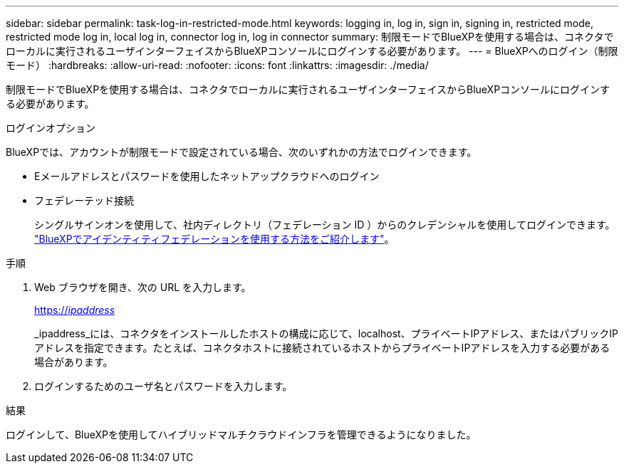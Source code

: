---
sidebar: sidebar 
permalink: task-log-in-restricted-mode.html 
keywords: logging in, log in, sign in, signing in, restricted mode, restricted mode log in, local log in, connector log in, log in connector 
summary: 制限モードでBlueXPを使用する場合は、コネクタでローカルに実行されるユーザインターフェイスからBlueXPコンソールにログインする必要があります。 
---
= BlueXPへのログイン（制限モード）
:hardbreaks:
:allow-uri-read: 
:nofooter: 
:icons: font
:linkattrs: 
:imagesdir: ./media/


[role="lead"]
制限モードでBlueXPを使用する場合は、コネクタでローカルに実行されるユーザインターフェイスからBlueXPコンソールにログインする必要があります。

.ログインオプション
BlueXPでは、アカウントが制限モードで設定されている場合、次のいずれかの方法でログインできます。

* Eメールアドレスとパスワードを使用したネットアップクラウドへのログイン
* フェデレーテッド接続
+
シングルサインオンを使用して、社内ディレクトリ（フェデレーション ID ）からのクレデンシャルを使用してログインできます。 link:concept-federation.html["BlueXPでアイデンティティフェデレーションを使用する方法をご紹介します"]。



.手順
. Web ブラウザを開き、次の URL を入力します。
+
https://_ipaddress_[]

+
_ipaddress_には、コネクタをインストールしたホストの構成に応じて、localhost、プライベートIPアドレス、またはパブリックIPアドレスを指定できます。たとえば、コネクタホストに接続されているホストからプライベートIPアドレスを入力する必要がある場合があります。

. ログインするためのユーザ名とパスワードを入力します。


.結果
ログインして、BlueXPを使用してハイブリッドマルチクラウドインフラを管理できるようになりました。
